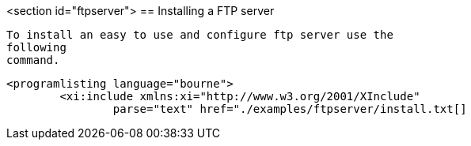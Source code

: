 <section id="ftpserver">
== Installing a FTP server
	
		To install an easy to use and configure ftp server use the
		following
		command.
	
	
		<programlisting language="bourne">
			<xi:include xmlns:xi="http://www.w3.org/2001/XInclude"
				parse="text" href="./examples/ftpserver/install.txt[]
----
	

